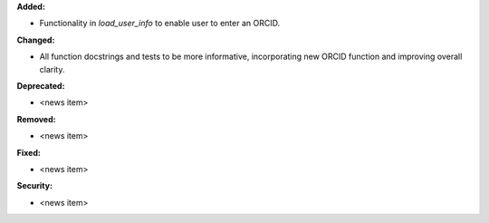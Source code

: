 **Added:**

* Functionality in `load_user_info` to enable user to enter an ORCID.

**Changed:**

* All function docstrings and tests to be more informative, incorporating new ORCID function and improving overall clarity.

**Deprecated:**

* <news item>

**Removed:**

* <news item>

**Fixed:**

* <news item>

**Security:**

* <news item>

